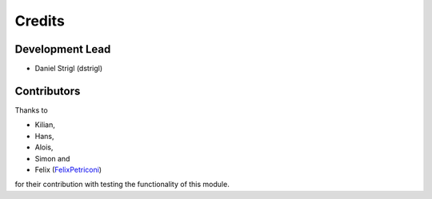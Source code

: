 Credits
=======

Development Lead
----------------

* Daniel Strigl (dstrigl)

Contributors
------------

Thanks to

* Kilian,
* Hans,
* Alois,
* Simon and
* Felix (`FelixPetriconi <https://github.com/FelixPetriconi>`_)

for their contribution with testing the functionality of this module.
